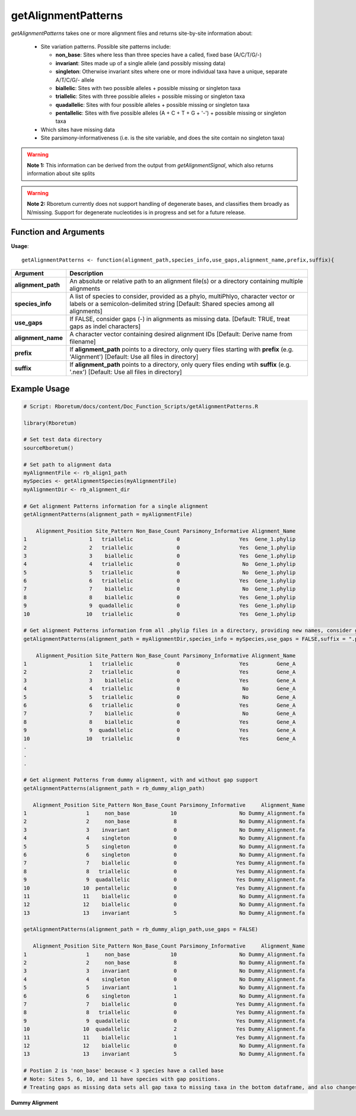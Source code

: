 .. _getAlignmentPatterns:

#########################
**getAlignmentPatterns**
#########################

*getAlignmentPatterns* takes one or more alignment files and returns site-by-site information about:

  - Site variation patterns. Possible site patterns include:
  
    - **non_base**: Sites where less than three species have a called, fixed base (A/C/T/G/-)
    - **invariant**: Sites made up of a single allele (and possibly missing data)
    - **singleton**: Otherwise invariant sites where one or more individual taxa have a unique, separate A/T/C/G/- allele
    - **biallelic**: Sites with two possible alleles + possible missing or singleton taxa
    - **triallelic**: Sites with three possible alleles + possible missing or singleton taxa
    - **quadallelic**: Sites with four possible alleles + possible missing or singleton taxa
    - **pentallelic**: Sites with five possible alleles (A + C + T + G + '-') + possible missing or singleton taxa
  
  - Which sites have missing data
  - Site parsimony-informativeness (i.e. is the site variable, and does the site contain no singleton taxa)

.. warning::

  **Note 1:** This information can be derived from the output from *getAlignmentSignal*, which also returns information about site splits

.. warning::
  
  **Note 2:** Rboretum currently does not support handling of degenerate bases, and classifies them broadly as N/missing. Support for degenerate nucleotides is in progress and set for a future release. 

=======================
Function and Arguments
=======================

**Usage**:
::

  getAlignmentPatterns <- function(alignment_path,species_info,use_gaps,alignment_name,prefix,suffix){

===========================      ===============================================================================================================================================================================================================
 Argument                         Description
===========================      ===============================================================================================================================================================================================================
**alignment_path**				        An absolute or relative path to an alignment file(s) or a directory containing multiple alignments
**species_info**                  A list of species to consider, provided as a phylo, multiPhlyo, character vector or labels or a semicolon-delimited string [Default: Shared species among all alignments]
**use_gaps**                      If FALSE, consider gaps (-) in alignments as missing data. [Default: TRUE, treat gaps as indel characters]
**alignment_name**                A character vector containing desired alignment IDs [Default: Derive name from filename]
**prefix**                        If **alignment_path** points to a directory, only query files starting with **prefix** (e.g. 'Alignment') [Default: Use all files in directory]
**suffix**                        If **alignment_path** points to a directory, only query files ending wtih **suffix** (e.g. '.nex') [Default: Use all files in directory]
===========================      ===============================================================================================================================================================================================================

==============
Example Usage
==============

.. code-block:: r
  
  # Script: Rboretum/docs/content/Doc_Function_Scripts/getAlignmentPatterns.R

  library(Rboretum)

  # Set test data directory
  sourceRboretum()

  # Set path to alignment data
  myAlignmentFile <- rb_align1_path
  mySpecies <- getAlignmentSpecies(myAlignmentFile)
  myAlignmentDir <- rb_alignment_dir
  
  # Get alignment Patterns information for a single alignment
  getAlignmentPatterns(alignment_path = myAlignmentFile)
  
      Alignment_Position Site_Pattern Non_Base_Count Parsimony_Informative Alignment_Name
  1                    1   triallelic              0                   Yes  Gene_1.phylip
  2                    2   triallelic              0                   Yes  Gene_1.phylip
  3                    3    biallelic              0                   Yes  Gene_1.phylip
  4                    4   triallelic              0                    No  Gene_1.phylip
  5                    5   triallelic              0                    No  Gene_1.phylip
  6                    6   triallelic              0                   Yes  Gene_1.phylip
  7                    7    biallelic              0                    No  Gene_1.phylip
  8                    8    biallelic              0                   Yes  Gene_1.phylip
  9                    9  quadallelic              0                   Yes  Gene_1.phylip
  10                  10   triallelic              0                   Yes  Gene_1.phylip
  
  # Get alignment Patterns information from all .phylip files in a directory, providing new names, consider gaps as missing data
  getAlignmentPatterns(alignment_path = myAlignmentDir,species_info = mySpecies,use_gaps = FALSE,suffix = ".phylip",alignment_name = c('Gene_A','Gene_B','Gene_C','Gene_D','Gene_E'))
  
      Alignment_Position Site_Pattern Non_Base_Count Parsimony_Informative Alignment_Name
  1                    1   triallelic              0                   Yes         Gene_A
  2                    2   triallelic              0                   Yes         Gene_A
  3                    3    biallelic              0                   Yes         Gene_A
  4                    4   triallelic              0                    No         Gene_A
  5                    5   triallelic              0                    No         Gene_A
  6                    6   triallelic              0                   Yes         Gene_A
  7                    7    biallelic              0                    No         Gene_A
  8                    8    biallelic              0                   Yes         Gene_A
  9                    9  quadallelic              0                   Yes         Gene_A
  10                  10   triallelic              0                   Yes         Gene_A
  .
  .
  .
  
  # Get alignment Patterns from dummy alignment, with and without gap support
  getAlignmentPatterns(alignment_path = rb_dummy_align_path)

     Alignment_Position Site_Pattern Non_Base_Count Parsimony_Informative     Alignment_Name
  1                   1     non_base             10                    No Dummy_Alignment.fa
  2                   2     non_base              8                    No Dummy_Alignment.fa
  3                   3    invariant              0                    No Dummy_Alignment.fa
  4                   4    singleton              0                    No Dummy_Alignment.fa
  5                   5    singleton              0                    No Dummy_Alignment.fa
  6                   6    singleton              0                    No Dummy_Alignment.fa
  7                   7    biallelic              0                   Yes Dummy_Alignment.fa
  8                   8   triallelic              0                   Yes Dummy_Alignment.fa
  9                   9  quadallelic              0                   Yes Dummy_Alignment.fa
  10                 10  pentallelic              0                   Yes Dummy_Alignment.fa
  11                 11    biallelic              0                    No Dummy_Alignment.fa
  12                 12    biallelic              0                    No Dummy_Alignment.fa
  13                 13    invariant              5                    No Dummy_Alignment.fa  
  
  getAlignmentPatterns(alignment_path = rb_dummy_align_path,use_gaps = FALSE)

     Alignment_Position Site_Pattern Non_Base_Count Parsimony_Informative     Alignment_Name
  1                   1     non_base             10                    No Dummy_Alignment.fa
  2                   2     non_base              8                    No Dummy_Alignment.fa
  3                   3    invariant              0                    No Dummy_Alignment.fa
  4                   4    singleton              0                    No Dummy_Alignment.fa
  5                   5    invariant              1                    No Dummy_Alignment.fa
  6                   6    singleton              1                    No Dummy_Alignment.fa
  7                   7    biallelic              0                   Yes Dummy_Alignment.fa
  8                   8   triallelic              0                   Yes Dummy_Alignment.fa
  9                   9  quadallelic              0                   Yes Dummy_Alignment.fa
  10                 10  quadallelic              2                   Yes Dummy_Alignment.fa
  11                 11    biallelic              1                   Yes Dummy_Alignment.fa
  12                 12    biallelic              0                    No Dummy_Alignment.fa
  13                 13    invariant              5                    No Dummy_Alignment.fa  
  
  # Postion 2 is 'non_base' because < 3 species have a called base
  # Note: Sites 5, 6, 10, and 11 have species with gap positions. 
  # Treating gaps as missing data sets all gap taxa to missing taxa in the bottom dataframe, and also changes the reported site patterns for rows 5 + 10

**Dummy Alignment**
  
.. image:: ../images/Dummy_Align.png
  :width: 600
